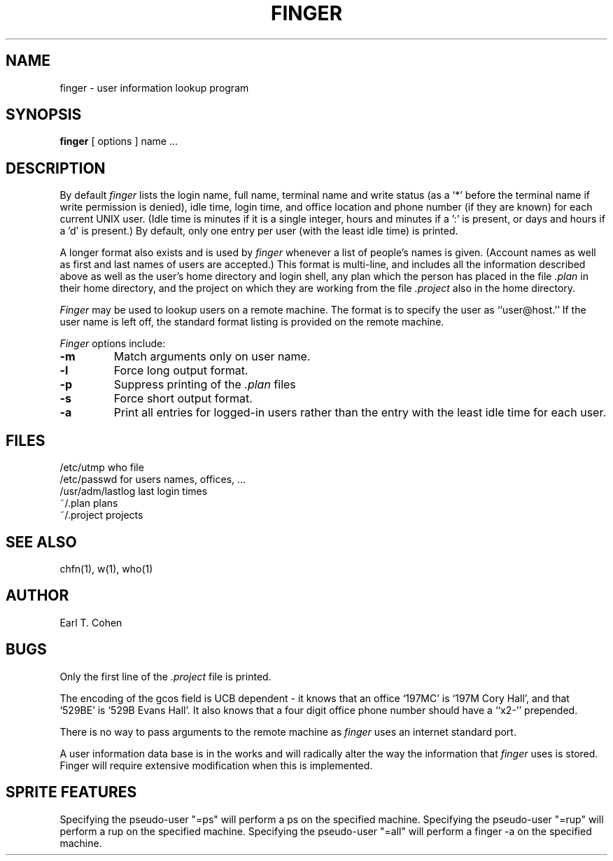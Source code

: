 .\" Copyright (c) 1980 Regents of the University of California.
.\" All rights reserved.  The Berkeley software License Agreement
.\" specifies the terms and conditions for redistribution.
.\"
.\"	@(#)finger.1	6.4 (Berkeley) 5/10/86
.\"
.TH FINGER 1 "May 10, 1986"
.UC 4
.SH NAME
finger \- user information lookup program
.SH SYNOPSIS
.B finger
[
options
] name ...
.SH DESCRIPTION
By default
.I finger
lists the login name, full name, terminal name and write status
(as a `*' before the terminal name if write permission is denied),
idle time, login time, and office location and phone number
(if they are known) for each current UNIX user.  
(Idle time is minutes if it is a single integer, hours and minutes if a ':'
is present, or days and hours if a 'd' is present.) By default, only
one entry per user (with the least idle time) is printed.
.PP
A longer format also exists and is used by
.I finger
whenever a list of people's names is given.  (Account names as well as
first and last names of users are accepted.)
This format is multi-line, and includes all the information described above
as well as the user's home
directory and login shell, any plan which the person has placed in the file
.I \&.plan
in their home
directory, and the project on which they are working from the file
.I \&.project
also in the home directory.
.PP
.I Finger
may be used to lookup users on a remote machine.  The format is to specify
the user as ``user@host.''  If the user name is left off, the
standard format listing is provided on the remote machine.
.PP
.I Finger
options include:
.TP
.B \-m
Match arguments only on user name.
.TP
.B \-l
Force long output format.
.TP
.B \-p
Suppress printing of the
.I \&.plan
files
.TP
.B \-s
Force short output format.
.TP
.B \-a
Print all entries for logged-in users rather than the entry with the
least idle time for each user.
.SH FILES
.ta 2i
/etc/utmp	who file
.br
/etc/passwd	for users names, offices, ...
.br
/usr/adm/lastlog	last login times
.br
~/.plan	plans
.br
~/.project	projects
.SH "SEE ALSO"
chfn(1), w(1), who(1)
.SH AUTHOR
Earl T. Cohen
.SH BUGS
Only the first line of the
.I .project
file is printed.
.PP
The encoding of the gcos field is UCB dependent \- it knows that an office
`197MC' is `197M Cory Hall', and that `529BE' is `529B Evans Hall'.
It also knows that a four digit office phone number should have a ``x2-''
prepended.
.PP
There is no way to pass arguments to the remote machine as
.I finger
uses an internet standard port.
.PP
A user information data base is in the works and will radically alter
the way the information that
.I finger
uses is stored.  Finger will require extensive modification when
this is implemented.
.SH SPRITE FEATURES
Specifying the pseudo-user "=ps" will perform a ps on the specified machine.  
Specifying the pseudo-user "=rup" will perform a rup on the specified machine.
Specifying the pseudo-user "=all" will perform a finger -a on the specified
machine.
